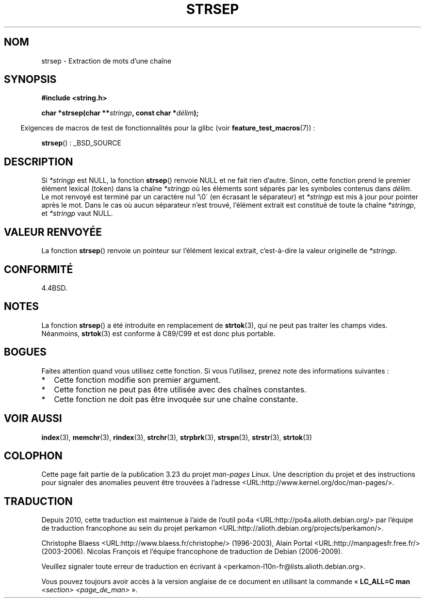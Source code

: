.\" Copyright 1993 David Metcalfe (david@prism.demon.co.uk)
.\"
.\" Permission is granted to make and distribute verbatim copies of this
.\" manual provided the copyright notice and this permission notice are
.\" preserved on all copies.
.\"
.\" Permission is granted to copy and distribute modified versions of this
.\" manual under the conditions for verbatim copying, provided that the
.\" entire resulting derived work is distributed under the terms of a
.\" permission notice identical to this one.
.\"
.\" Since the Linux kernel and libraries are constantly changing, this
.\" manual page may be incorrect or out-of-date.  The author(s) assume no
.\" responsibility for errors or omissions, or for damages resulting from
.\" the use of the information contained herein.  The author(s) may not
.\" have taken the same level of care in the production of this manual,
.\" which is licensed free of charge, as they might when working
.\" professionally.
.\"
.\" Formatted or processed versions of this manual, if unaccompanied by
.\" the source, must acknowledge the copyright and authors of this work.
.\"
.\" References consulted:
.\"     Linux libc source code
.\"     Lewine's _POSIX Programmer's Guide_ (O'Reilly & Associates, 1991)
.\"     386BSD man pages
.\" Modified Sat Jul 24 18:00:10 1993 by Rik Faith (faith@cs.unc.edu)
.\" Modified Mon Jan 20 12:04:18 1997 by Andries Brouwer (aeb@cwi.nl)
.\" Modified Tue Jan 23 20:23:07 2001 by Andries Brouwer (aeb@cwi.nl)
.\"
.\"*******************************************************************
.\"
.\" This file was generated with po4a. Translate the source file.
.\"
.\"*******************************************************************
.TH STRSEP 3 "16 janvier 2009" GNU "Manuel du programmeur Linux"
.SH NOM
strsep \- Extraction de mots d'une chaîne
.SH SYNOPSIS
.nf
\fB#include <string.h>\fP
.sp
\fBchar *strsep(char **\fP\fIstringp\fP\fB, const char *\fP\fIdélim\fP\fB);\fP
.fi
.sp
.in -4n
Exigences de macros de test de fonctionnalités pour la glibc (voir
\fBfeature_test_macros\fP(7))\ :
.in
.sp
\fBstrsep\fP()\ : _BSD_SOURCE
.SH DESCRIPTION
Si \fI*stringp\fP est NULL, la fonction \fBstrsep\fP() renvoie NULL et ne fait
rien d'autre. Sinon, cette fonction prend le premier élément lexical (token)
dans la chaîne \fI*stringp\fP où les éléments sont séparés par les symboles
contenus dans \fIdélim\fP. Le mot renvoyé est terminé par un caractère nul
\&'\e0\' (en écrasant le séparateur) et \fI*stringp\fP est mis à jour pour
pointer après le mot. Dans le cas où aucun séparateur n'est trouvé,
l'élément extrait est constitué de toute la chaîne \fI*stringp\fP, et
\fI*stringp\fP vaut NULL.
.SH "VALEUR RENVOYÉE"
La fonction \fBstrsep\fP() renvoie un pointeur sur l'élément lexical extrait,
c'est\-à\-dire la valeur originelle de \fI*stringp\fP.
.SH CONFORMITÉ
4.4BSD.
.SH NOTES
La fonction \fBstrsep\fP() a été introduite en remplacement de \fBstrtok\fP(3),
qui ne peut pas traiter les champs vides. Néanmoins, \fBstrtok\fP(3) est
conforme à C89/C99 et est donc plus portable.
.SH BOGUES
Faites attention quand vous utilisez cette fonction. Si vous l'utilisez,
prenez note des informations suivantes\ :
.IP * 2
Cette fonction modifie son premier argument.
.IP *
Cette fonction ne peut pas être utilisée avec des chaînes constantes.
.IP *
Cette fonction ne doit pas être invoquée sur une chaîne constante.
.SH "VOIR AUSSI"
\fBindex\fP(3), \fBmemchr\fP(3), \fBrindex\fP(3), \fBstrchr\fP(3), \fBstrpbrk\fP(3),
\fBstrspn\fP(3), \fBstrstr\fP(3), \fBstrtok\fP(3)
.SH COLOPHON
Cette page fait partie de la publication 3.23 du projet \fIman\-pages\fP
Linux. Une description du projet et des instructions pour signaler des
anomalies peuvent être trouvées à l'adresse
<URL:http://www.kernel.org/doc/man\-pages/>.
.SH TRADUCTION
Depuis 2010, cette traduction est maintenue à l'aide de l'outil
po4a <URL:http://po4a.alioth.debian.org/> par l'équipe de
traduction francophone au sein du projet perkamon
<URL:http://alioth.debian.org/projects/perkamon/>.
.PP
Christophe Blaess <URL:http://www.blaess.fr/christophe/> (1996-2003),
Alain Portal <URL:http://manpagesfr.free.fr/> (2003-2006).
Nicolas François et l'équipe francophone de traduction de Debian\ (2006-2009).
.PP
Veuillez signaler toute erreur de traduction en écrivant à
<perkamon\-l10n\-fr@lists.alioth.debian.org>.
.PP
Vous pouvez toujours avoir accès à la version anglaise de ce document en
utilisant la commande
«\ \fBLC_ALL=C\ man\fR \fI<section>\fR\ \fI<page_de_man>\fR\ ».
